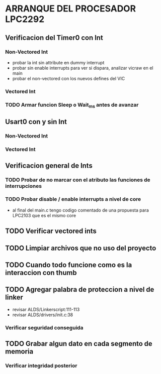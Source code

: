 * ARRANQUE DEL PROCESADOR LPC2292
** Verificacion del Timer0 con Int
*** Non-Vectored Int
    - probar la int sin attribute en dummy interrupt
    - probar sin enable interrupts para ver si dispara, analizar vicraw en el main
    - probar el non-vectored con los nuevos defines del VIC

*** Vectored Int

*** TODO Armar funcion Sleep o Wait_ms antes de avanzar

** Usart0 con y sin Int
*** Non-Vectored Int
*** Vectored Int

** Verificacion general de Ints
*** TODO Probar de no marcar con el atributo las funciones de interrupciones
*** TODO Probar disable / enable interrupts a nivel de core
    - al final del main.c tengo codigo comentado de una propuesta para LPC2103
      que es el mismo core

** TODO Verificar vectored ints

** TODO Limpiar archivos que no uso del proyecto

** TODO Cuando todo funcione como es la interaccion con thumb

** TODO Agregar palabra de proteccion a nivel de linker
   - revisar ALDS/Linkerscript:111-113
   - revisar ALDS/drivers/init.c:38

*** Verificar seguridad conseguida

** TODO Grabar algun dato en cada segmento de memoria
*** Verificar integridad posterior
